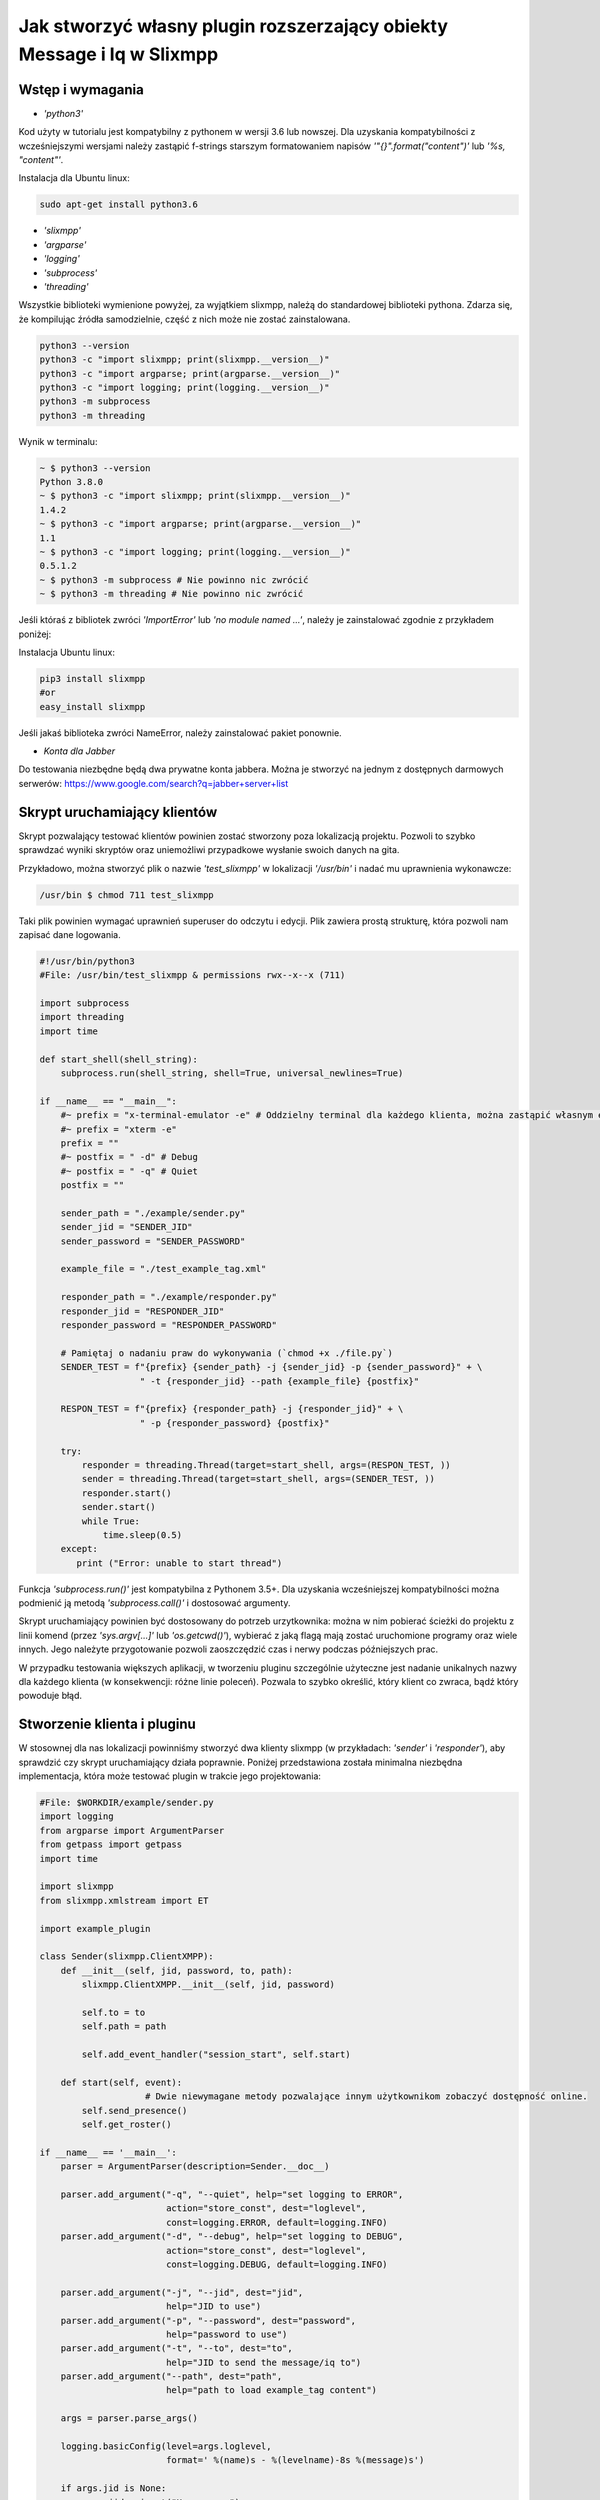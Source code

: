Jak stworzyć własny plugin rozszerzający obiekty Message i Iq w Slixmpp
========================================================================

Wstęp i wymagania
------------------

* `'python3'`

Kod użyty w tutorialu jest kompatybilny z pythonem w wersji 3.6 lub nowszej.
Dla uzyskania kompatybilności z wcześniejszymi wersjami należy zastąpić f-strings starszym formatowaniem napisów `'"{}".format("content")'` lub `'%s, "content"'`.

Instalacja dla Ubuntu linux:

.. code-block:: bash

    sudo apt-get install python3.6

* `'slixmpp'`
* `'argparse'`
* `'logging'`
* `'subprocess'`
* `'threading'`

Wszystkie biblioteki wymienione powyżej, za wyjątkiem slixmpp, należą do standardowej biblioteki pythona. Zdarza się, że kompilując źródła samodzielnie, część z nich może nie zostać zainstalowana.

.. code-block:: python

    python3 --version
    python3 -c "import slixmpp; print(slixmpp.__version__)"
    python3 -c "import argparse; print(argparse.__version__)"
    python3 -c "import logging; print(logging.__version__)"
    python3 -m subprocess
    python3 -m threading

Wynik w terminalu:

.. code-block:: bash

    ~ $ python3 --version
    Python 3.8.0
    ~ $ python3 -c "import slixmpp; print(slixmpp.__version__)"
    1.4.2
    ~ $ python3 -c "import argparse; print(argparse.__version__)"
    1.1
    ~ $ python3 -c "import logging; print(logging.__version__)"
    0.5.1.2
    ~ $ python3 -m subprocess # Nie powinno nic zwrócić
    ~ $ python3 -m threading # Nie powinno nic zwrócić

Jeśli któraś z bibliotek zwróci `'ImportError'` lub `'no module named ...'`, należy je zainstalować zgodnie z przykładem poniżej:

Instalacja Ubuntu linux:

.. code-block:: bash

    pip3 install slixmpp
    #or
    easy_install slixmpp

Jeśli jakaś biblioteka zwróci NameError, należy zainstalować pakiet ponownie.

* `Konta dla Jabber`

Do testowania niezbędne będą dwa prywatne konta jabbera. Można je stworzyć na jednym z dostępnych darmowych serwerów:
https://www.google.com/search?q=jabber+server+list

Skrypt uruchamiający klientów
------------------------------

Skrypt pozwalający testować klientów powinien zostać stworzony poza lokalizacją projektu. Pozwoli to szybko sprawdzać wyniki skryptów oraz uniemożliwi przypadkowe wysłanie swoich danych na gita.

Przykładowo, można stworzyć plik o nazwie `'test_slixmpp'` w lokalizacji `'/usr/bin'` i nadać mu uprawnienia wykonawcze:

.. code-block:: bash

    /usr/bin $ chmod 711 test_slixmpp

Taki plik powinien wymagać uprawnień superuser do odczytu i edycji. Plik zawiera prostą strukturę, która pozwoli nam zapisać dane logowania.

.. code-block:: python

    #!/usr/bin/python3
    #File: /usr/bin/test_slixmpp & permissions rwx--x--x (711)

    import subprocess
    import threading
    import time

    def start_shell(shell_string):
        subprocess.run(shell_string, shell=True, universal_newlines=True)

    if __name__ == "__main__":
        #~ prefix = "x-terminal-emulator -e" # Oddzielny terminal dla każdego klienta, można zastąpić własnym emulatorem terminala
        #~ prefix = "xterm -e"
        prefix = ""
        #~ postfix = " -d" # Debug
        #~ postfix = " -q" # Quiet
        postfix = ""

        sender_path = "./example/sender.py"
        sender_jid = "SENDER_JID"
        sender_password = "SENDER_PASSWORD"

        example_file = "./test_example_tag.xml"

        responder_path = "./example/responder.py"
        responder_jid = "RESPONDER_JID"
        responder_password = "RESPONDER_PASSWORD"

        # Pamiętaj o nadaniu praw do wykonywania (`chmod +x ./file.py`)
        SENDER_TEST = f"{prefix} {sender_path} -j {sender_jid} -p {sender_password}" + \
                       " -t {responder_jid} --path {example_file} {postfix}"

        RESPON_TEST = f"{prefix} {responder_path} -j {responder_jid}" + \
                       " -p {responder_password} {postfix}"

        try:
            responder = threading.Thread(target=start_shell, args=(RESPON_TEST, ))
            sender = threading.Thread(target=start_shell, args=(SENDER_TEST, ))
            responder.start()
            sender.start()
            while True:
                time.sleep(0.5)
        except:
           print ("Error: unable to start thread")

Funkcja `'subprocess.run()'` jest kompatybilna z Pythonem 3.5+. Dla uzyskania wcześniejszej kompatybilności można podmienić ją metodą `'subprocess.call()'` i dostosować argumenty.

Skrypt uruchamiający powinien być dostosowany do potrzeb urzytkownika: można w nim pobierać ścieżki do projektu z linii komend (przez `'sys.argv[...]'` lub `'os.getcwd()'`), wybierać z jaką flagą mają zostać uruchomione programy oraz wiele innych. Jego należyte przygotowanie pozwoli zaoszczędzić czas i nerwy podczas późniejszych prac.

W przypadku testowania większych aplikacji, w tworzeniu pluginu szczególnie użyteczne jest nadanie unikalnych nazwy dla każdego klienta (w konsekwencji: różne linie poleceń). Pozwala to szybko określić, który klient co zwraca, bądź który powoduje błąd.

Stworzenie klienta i pluginu
-----------------------------

W stosownej dla nas lokalizacji powinniśmy stworzyć dwa klienty slixmpp (w przykładach: `'sender'` i `'responder'`), aby sprawdzić czy skrypt uruchamiający działa poprawnie. Poniżej przedstawiona została minimalna niezbędna implementacja, która może testować plugin w trakcie jego projektowania:

.. code-block:: python

    #File: $WORKDIR/example/sender.py
    import logging
    from argparse import ArgumentParser
    from getpass import getpass
    import time

    import slixmpp
    from slixmpp.xmlstream import ET

    import example_plugin

    class Sender(slixmpp.ClientXMPP):
        def __init__(self, jid, password, to, path):
            slixmpp.ClientXMPP.__init__(self, jid, password)

            self.to = to
            self.path = path

            self.add_event_handler("session_start", self.start)

        def start(self, event):
		        # Dwie niewymagane metody pozwalające innym użytkownikom zobaczyć dostępność online.
            self.send_presence()
            self.get_roster()

    if __name__ == '__main__':
        parser = ArgumentParser(description=Sender.__doc__)

        parser.add_argument("-q", "--quiet", help="set logging to ERROR",
                            action="store_const", dest="loglevel",
                            const=logging.ERROR, default=logging.INFO)
        parser.add_argument("-d", "--debug", help="set logging to DEBUG",
                            action="store_const", dest="loglevel",
                            const=logging.DEBUG, default=logging.INFO)

        parser.add_argument("-j", "--jid", dest="jid",
                            help="JID to use")
        parser.add_argument("-p", "--password", dest="password",
                            help="password to use")
        parser.add_argument("-t", "--to", dest="to",
                            help="JID to send the message/iq to")
        parser.add_argument("--path", dest="path",
                            help="path to load example_tag content")

        args = parser.parse_args()

        logging.basicConfig(level=args.loglevel,
                            format=' %(name)s - %(levelname)-8s %(message)s')

        if args.jid is None:
            args.jid = input("Username: ")
        if args.password is None:
            args.password = getpass("Password: ")

        xmpp = Sender(args.jid, args.password, args.to, args.path)
        #xmpp.register_plugin('OurPlugin', module=example_plugin) # OurPlugin jest nazwą klasy example_plugin.

        xmpp.connect()
        try:
            xmpp.process()
        except KeyboardInterrupt:
            try:
                xmpp.disconnect()
            except:
                pass

.. code-block:: python

    #File: $WORKDIR/example/responder.py
    import logging
    from argparse import ArgumentParser
    from getpass import getpass

    import slixmpp
    import example_plugin

    class Responder(slixmpp.ClientXMPP):
        def __init__(self, jid, password):
            slixmpp.ClientXMPP.__init__(self, jid, password)

            self.add_event_handler("session_start", self.start)

        def start(self, event):
			# Dwie niewymagane metody pozwalające innym użytkownikom zobaczyć dostępność online
            self.send_presence()
            self.get_roster()

    if __name__ == '__main__':
        parser = ArgumentParser(description=Responder.__doc__)

        parser.add_argument("-q", "--quiet", help="set logging to ERROR",
                            action="store_const", dest="loglevel",
                            const=logging.ERROR, default=logging.INFO)
        parser.add_argument("-d", "--debug", help="set logging to DEBUG",
                            action="store_const", dest="loglevel",
                            const=logging.DEBUG, default=logging.INFO)

        parser.add_argument("-j", "--jid", dest="jid",
                            help="JID to use")
        parser.add_argument("-p", "--password", dest="password",
                            help="password to use")
        parser.add_argument("-t", "--to", dest="to",
                            help="JID to send the message to")

        args = parser.parse_args()

        logging.basicConfig(level=args.loglevel,
                            format=' %(name)s - %(levelname)-8s %(message)s')

        if args.jid is None:
            args.jid = input("Username: ")
        if args.password is None:
            args.password = getpass("Password: ")

        xmpp = Responder(args.jid, args.password)
        xmpp.register_plugin('OurPlugin', module=example_plugin) # OurPlugin jest nazwą klasy example_plugin

        xmpp.connect()
        try:
            xmpp.process()
        except KeyboardInterrupt:
            try:
                xmpp.disconnect()
            except:
                pass

Następny plik, który należy stworzyć to `'example_plugin'`. Powinien być w lokalizacji dostępnej dla klientów (domyślnie w tej samej, co skrypty klientów).

.. code-block:: python

    #File: $WORKDIR/example/example_plugin.py
    import logging

    from slixmpp.xmlstream import ElementBase, ET, register_stanza_plugin

    from slixmpp import Iq
    from slixmpp import Message

    from slixmpp.plugins.base import BasePlugin

    from slixmpp.xmlstream.handler import Callback
    from slixmpp.xmlstream.matcher import StanzaPath

    log = logging.getLogger(__name__)

    class OurPlugin(BasePlugin):
        def plugin_init(self):
            self.description = "OurPluginExtension"                 ##~ Napis czytelny dla człowieka i dla znalezienia pluginu przez inny plugin
            self.xep = "ope"                                        ##~ Napis czytelny dla człowieka i dla znalezienia pluginu przez inny plugin poprzez dodanie tego do `slixmpp/plugins/__init__.py`, w polu `__all__` z prefixem xep 'xep_OPE'.

            namespace = ExampleTag.namespace


    class ExampleTag(ElementBase):
        name = "example_tag"                                        ##~ Nazwa głównego pliku XML w tym rozszerzeniu.
        namespace = "https://example.net/our_extension"             ##~ Namespace obiektu jest definiowana w tym miejscu, powinien się odnosić do nazwy portalu xmpp; w wiadomości wygląda tak: <example_tag xmlns={namespace} (...)</example_tag>

        plugin_attrib = "example_tag"                               ##~ Nazwa pod którą można odwoływać się do danych zawartych w tym pluginie. Bardziej szczegółowo: tutaj rejestrujemy nazwę obiektu by móc się do niego odwoływać z zewnątrz. Można się do niego odwoływać jak do słownika: stanza_object['example_tag'], gdzie `'example_tag'` jest nazwą pluginu i powinno być takie samo jak name.

        interfaces = {"boolean", "some_string"}                     ##~ Zbiór kluczy dla słownika atrybutów elementu które mogą być użyte w elemencie. Na przykład `stanza_object['example_tag']` poda informacje o: {"boolean": "some", "some_string": "some"}, tam gdzie `'example_tag'` jest elementu.

Jeżeli powyższy plugin nie jest w domyślnej lokalizacji, a klienci powinni pozostać poza repozytorium, możemy w miejscu klientów dodać dowiązanie symboliczne do lokalizacji pluginu:

.. code-block:: bash

    ln -s $Path_to_example_plugin_py $Path_to_clients_destinations

Jeszcze innym wyjściem jest import relatywny z użyciem kropek '.' aby dostać się do właściwej ścieżki.

Pierwsze uruchomienie i przechwytywanie eventów
-----------------------------------------------

Aby sprawdzić czy wszystko działa prawidłowo, można użyć metody `'start'`. Jest jej przypisany event `'session_start'`. Sygnał ten zostanie wysłany w momencie, w którym klient będzie gotów do działania. Stworzenie własnej metoda pozwoli na zdefiniowanie działania tego sygnału.

W metodzie `'__init__'` zostało stworzone przekierowanie eventu `'session_start'`. Kiedy zostanie on wywołany, metoda `'def start(self, event):'` zostanie wykonana. Jako pierwszy krok procesie tworzenia, można dodać linię `'logging.info("I'm running")'` w obu klientach (sender i responder), a następnie użyć komendy `'test_slixmpp'`.

Metoda `'def start(self, event):'` powinna wyglądać tak:

.. code-block:: python

    def start(self, event):
        # Metody niewymagane, ale pozwalające na zobaczenie dostępności online.
        self.send_presence()
        self.get_roster()

        #>>>>>>>>>>>>
        logging.info("I'm running")
        #<<<<<<<<<<<<

Jeżeli oba klienty uruchomiły się poprawnie, można zakomentować tą linię.

Budowanie obiektu Message
-------------------------

Wysyłający powinien posiadać informację o tym, do kogo należy wysłać wiadomość. Nazwę i ścieżkę odbiorcy można przekazać, na przykład, przez argumenty wywołania skryptu w linii komend. W poniższym przykładzie, są one trzymane w atrybucie `'self.to'`.

Przykład:

.. code-block:: python

    #File: $WORKDIR/example/sender.py

    class Sender(slixmpp.ClientXMPP):
        def __init__(self, jid, password, to, path):
            slixmpp.ClientXMPP.__init__(self, jid, password)

            self.to = to
            self.path = path

            self.add_event_handler("session_start", self.start)

        def start(self, event):
        # Metody niewymagane, ale pozwalające na zobaczenie dostępności online.
            self.send_presence()
            self.get_roster()
            #>>>>>>>>>>>>
            self.send_example_message(self.to, "example_message")

        def send_example_message(self, to, body):
            #~ make_message(mfrom=None, mto=None, mtype=None, mquery=None)
            # Domyślnie mtype == "chat";
            msg = self.make_message(mto=to, mbody=body)
            msg.send()
            #<<<<<<<<<<<<

W przykładzie powyżej, używana jest wbudowana metoda `'make_message'`, która tworzy wiadomość o treści `'example_message'` i wysyła ją pod koniec działania metody start. Czyli: wiadomość ta zostanie wysłana raz, zaraz po uruchomieniu skryptu.

Aby otrzymać tę wiadomość, responder powinien wykorzystać odpowiedni event: metodę, która określa co zrobić, gdy zostanie odebrana wiadomość której nie został przypisany żaden inny event. Przykład takiego kodu:

.. code-block:: python

    #File: $WORKDIR/example/responder.py

    class Responder(slixmpp.ClientXMPP):
        def __init__(self, jid, password):
            slixmpp.ClientXMPP.__init__(self, jid, password)

            self.add_event_handler("session_start", self.start)

            #>>>>>>>>>>>>
            self.add_event_handler("message", self.message)
            #<<<<<<<<<<<<

        def start(self, event):
        # Metody niewymagane, ale pozwalające na zobaczenie dostępności online.
            self.send_presence()
            self.get_roster()

        #>>>>>>>>>>>>
        def message(self, msg):
            #Pokazuje cały XML wiadomości
            logging.info(msg)
            #Pokazuje wyłącznie pole 'body' wiadomości
            logging.info(msg['body'])
        #<<<<<<<<<<<<

Rozszerzenie Message o nowy tag
--------------------------------

Aby rozszerzyć obiekt Message o wybrany tag, plugin powinien zostać zarejestrowany jako rozszerzenie dla obiektu Message:

.. code-block:: python

    #File: $WORKDIR/example/example plugin.py

    class OurPlugin(BasePlugin):
        def plugin_init(self):
            self.description = "OurPluginExtension"                 ##~ String zrozumiały dla ludzi oraz do znalezienia pluginu przez inny plugin.
            self.xep = "ope"                 ##~ String zrozumiały dla ludzi oraz do znalezienia pluginu przez inny plugin przez dodanie go do `slixmpp/plugins/__init__.py` w metodzie  `__all__` z 'xep_OPE'.

            namespace = ExampleTag.namespace
            #>>>>>>>>>>>>
            register_stanza_plugin(Message, ExampleTag)             ##~ Zarejestrowany rozszerzony tag dla obiektu Message. Jeśli to nie zostanie zrobione, message['example_tag'] będzie polem tekstowym, a nie rozszerzeniem i nie będzie mogło zawierać atrybutów i pod-elementów.
            #<<<<<<<<<<<<

    class ExampleTag(ElementBase):
        name = "example_tag"                                        ##~ Nazwa głównego pliku XML dla tego rozszerzenia..
        namespace = "https://example.net/our_extension"             ##~ Nazwa obiektu, np. <example_tag xmlns={namespace} (...)</example_tag>. Powinna zostać zmieniona na własną.

        plugin_attrib = "example_tag"                               ##~ Nazwa, którą można odwołać się do obiektu. W szczególności, do zarejestrowanego obiektu można odwołać się przez: nazwa_obiektu['tag']. gdzie `'tag'` jest nazwą ElementBase extension. Nazwa powinna być taka sama jak "name" wyżej.

        interfaces = {"boolean", "some_string"}                     ##~ Lista kluczy słownika, które mogą być użyte z obiektem. Na przykład: `stanza_object['example_tag']` zwraca {"another": "some", "data": "some"}, gdzie `'example_tag'` jest nazwą rozszerzenia ElementBase.

        #>>>>>>>>>>>>
        def set_boolean(self, boolean):
            self.xml.attrib['boolean'] = str(boolean)

        def set_some_string(self, some_string):
            self.xml.attrib['some_string'] = some_string
        #<<<<<<<<<<<<

Teraz, po rejestracji tagu, można rozszerzyć wiadomość.

.. code-block:: python

    #File: $WORKDIR/example/sender.py

    class Sender(slixmpp.ClientXMPP):
        def __init__(self, jid, password, to, path):
            slixmpp.ClientXMPP.__init__(self, jid, password)

            self.to = to
            self.path = path

            self.add_event_handler("session_start", self.start)

        def start(self, event):
            # Metody niewymagane, ale pozwalające na zobaczenie dostępności online.
            self.send_presence()
            self.get_roster()
            self.send_example_message(self.to, "example_message")

        def send_example_message(self, to, body):
            #~ make_message(mfrom=None, mto=None, mtype=None, mquery=None)
            # Default mtype == "chat";
            msg = self.make_message(mto=to, mbody=body)
            #>>>>>>>>>>>>
            msg['example_tag']['some_string'] = "Work!"
            logging.info(msg)
            #<<<<<<<<<<<<
            msg.send()

Po uruchomieniu, logging powinien wyświetlić Message wraz z tagiem `'example_tag'` zawartym w środku <message><example_tag/></message>, oraz z napisem `'Work'` i nadanym namespace.

Nadanie oddzielnego sygnału dla rozszerzonej wiadomości
--------------------------------------------------------

Jeśli event nie zostanie sprecyzowany, to zarówno rozszerzona jak i podstawowa wiadomość będą przechwytywane przez sygnał `'message'`. Aby nadać im oddzielny event, należy zarejestrować odpowiedni handler dla namespace'a i tagu, aby stworzyć unikalną kombinację, która pozwoli na przechwycenie wyłącznie pożądanych wiadomości (lub Iq object).

.. code-block:: python

    #File: $WORKDIR/example/example plugin.py

    class OurPlugin(BasePlugin):
        def plugin_init(self):
            self.description = "OurPluginExtension"                 ##~ String zrozumiały dla ludzi oraz do znalezienia pluginu przez inny plugin.
            self.xep = "ope"                 ##~ String zrozumiały dla ludzi oraz do znalezienia pluginu przez inny plugin przez dodanie go do `slixmpp/plugins/__init__.py` w metodzie  `__all__` z 'xep_OPE'.

            namespace = ExampleTag.namespace

            self.xmpp.register_handler(
                        Callback('ExampleMessage Event:example_tag',##~ Nazwa tego Callback
                        StanzaPath(f'message/{{{namespace}}}example_tag'),          ##~ Przechwytuje wyłącznie Message z tagiem example_tag i namespace takim jaki zdefiniowaliśmy w ExampleTag
                        self.__handle_message))                     ##~ Metoda do której zostaje przypisany przechwycony odpowiedni obiekt, powinna wywołać odpowiedni event dla klienta.
            register_stanza_plugin(Message, ExampleTag)             ##~ Zarejestrowany rozszerzony tag dla obiektu Message. Jeśli to nie zostanie zrobione, message['example_tag'] będzie polem tekstowym, a nie rozszerzeniem i nie będzie mogło zawierać atrybutów i pod-elementów.

        def __handle_message(self, msg):
            # Tu można coś zrobić z przechwyconą wiadomością zanim trafi do klienta.
            self.xmpp.event('example_tag_message', msg)          ##~ Wywołuje event, który może zostać przechwycony i obsłużony przez klienta, jako argument przekazujemy obiekt który chcemy dopiąć do eventu.

Obiekt StanzaPath powinien być poprawnie zainicjalizowany, według schematu:
`'NAZWA_OBIEKTU[@type=TYP_OBIEKTU][/{NAMESPACE}[TAG]]'`

* Dla NAZWA_OBIEKTU można użyć `'message'` lub `'iq'`.
* Dla TYP_OBIEKTU, jeśli obiektem jest iq, można użyć typu spośród: `'get, set, error or result'`. Jeśli obiektem jest message, można sprecyzować typ dla message, np. `'chat'`..
* Dla NAMESPACE powinien to być namespace zgodny z rozszerzeniem tagu.
* TAG powinien zawierać tag, tutaj: `'example_tag'`.

Teraz, program przechwyci wszystkie message, które zawierają sprecyzowany namespace wewnątrz `'example_tag'`. Można też sprawdzić co message zawiera, czy na pewno posiada wymagane pola itd. Następnie wiadomość jest wysyłana do klienta za pośrednictwem eventu `'example_tag_message'`.

.. code-block:: python

    #File: $WORKDIR/example/sender.py

    class Sender(slixmpp.ClientXMPP):
        def __init__(self, jid, password, to, path):
            slixmpp.ClientXMPP.__init__(self, jid, password)

            self.to = to
            self.path = path

            self.add_event_handler("session_start", self.start)

        def start(self, event):
            # Metody niewymagane, ale pozwalające na zobaczenie dostępności online.
            self.send_presence()
            self.get_roster()
            #>>>>>>>>>>>>
            self.send_example_message(self.to, "example_message", "example_string")

        def send_example_message(self, to, body, some_string=""):
            #~ make_message(mfrom=None, mto=None, mtype=None, mquery=None)
            # Default mtype == "chat";
            msg = self.make_message(mto=to, mbody=body)
            if some_string:
                msg['example_tag'].set_some_string(some_string)
            msg.send()
            #<<<<<<<<<<<<

Należy zapamiętać linię: `'self.xmpp.event('example_tag_message', msg)'`. W tej linii została zdefiniowana nazwa eventu do przechwycenia wewnątrz pliku "responder.py". Tutaj to: `'example_tag_message'`.

.. code-block:: python

    #File: $WORKDIR/example/responder.py

    class Responder(slixmpp.ClientXMPP):
        def __init__(self, jid, password):
            slixmpp.ClientXMPP.__init__(self, jid, password)

            self.add_event_handler("session_start", self.start)
            #>>>>>>>>>>>>
            self.add_event_handler("example_tag_message", self.example_tag_message) # Rejestracja handlera
            #<<<<<<<<<<<<

        def start(self, event):
            # Metody niewymagane, ale pozwalające na zobaczenie dostępności online.
            self.send_presence()
            self.get_roster()

        #>>>>>>>>>>>>
        def example_tag_message(self, msg):
            logging.info(msg) # Message jest obiektem który nie wymaga wiadomości zwrotnej, ale nic się nie stanie, gdy zostanie wysłana.
        #<<<<<<<<<<<<

Można odesłać wiadomość, ale nic się nie stanie jeśli to nie zostanie zrobione.
Natomiast obiekt komunikacji (Iq) już będzie wymagał odpowiedzi, więc obydwaj klienci powinni pozostawać online. W innym wypadku, klient otrzyma automatyczny error z powodu timeoutu, jeśli cell Iq nie odpowie za pomocą Iq o tym samym Id.

Użyteczne metody i inne
------------------------

Modyfikacja przykładowego obiektu `Message` na obiekt `Iq`
----------------------------------------------------------

Aby przerobić przykładowy obiekt Message na obiekt Iq, należy zarejestrować nowy handler dla Iq, podobnie jak zostało to przedstawione w rozdziale `,,Rozszerzenie Message o tag''`. Tym razem, przykład będzie zawierał kilka rodzajów Iq o oddzielnych typami. Poprawia to czytelność kodu oraz usprawnia weryfikację poprawności działania. Wszystkie Iq powinny odesłać odpowiedź z tym samym Id i odpowiedzią do wysyłającego. W przeciwnym wypadku, wysyłający dostanie Iq zwrotne typu error.

.. code-block:: python

    #File: $WORKDIR/example/example plugin.py

    class OurPlugin(BasePlugin):
        def plugin_init(self):
            self.description = "OurPluginExtension"                 ##~ String zrozumiały dla ludzi oraz do znalezienia pluginu przez inny plugin.
            self.xep = "ope"                 ##~ String zrozumiały dla ludzi oraz do znalezienia pluginu przez inny plugin przez dodanie go do `slixmpp/plugins/__init__.py` w metodzie  `__all__` z 'xep_OPE'.

            namespace = ExampleTag.namespace
            #>>>>>>>>>>>>
            self.xmpp.register_handler(
                        Callback('ExampleGet Event:example_tag',    ##~ Nazwa tego Callbacka
                        StanzaPath(f"iq@type=get/{{{namespace}}}example_tag"),      ##~ Obsługuje tylko Iq o typie 'get' oraz example_tag
                        self.__handle_get_iq))                      ##~ Metoda obsługująca odpowiednie Iq, powinna wywołać event dla klienta.

            self.xmpp.register_handler(
                        Callback('ExampleResult Event:example_tag', ##~ Nazwa tego Callbacka
                        StanzaPath(f"iq@type=result/{{{namespace}}}example_tag"),   ##~ Obsługuje tylko Iq o typie 'result' oraz example_tag
                        self.__handle_result_iq))                   ##~ Metoda obsługująca odpowiednie Iq, powinna wywołać event dla klienta.

            self.xmpp.register_handler(
                        Callback('ExampleError Event:example_tag',  ##~ Nazwa tego Callbacka
                        StanzaPath(f"iq@type=error/{{{namespace}}}example_tag"),    ##~ Obsługuje tylko Iq o typie 'error' oraz example_tag
                        self.__handle_error_iq))                    ##~ Metoda obsługująca odpowiednie Iq, powinna wywołać event dla klienta.

            self.xmpp.register_handler(
                        Callback('ExampleMessage Event:example_tag',##~ Nazwa tego Callbacka
                        StanzaPath(f'message/{{{namespace}}}example_tag'),          ##~ Obsługuje tylko Iq z example_tag
                        self.__handle_message))                     ##~ Metoda obsługująca odpowiednie Iq, powinna wywołać event dla klienta.

            register_stanza_plugin(Iq, ExampleTag)                  ##~ Rejestruje rozszerzenie taga dla obiektu Iq. W przeciwnym wypadku, Iq['example_tag'] będzie polem string zamiast kontenerem.
            #<<<<<<<<<<<<
            register_stanza_plugin(Message, ExampleTag)                  ##~ Rejestruje rozszerzenie taga dla obiektu Message. W przeciwnym wypadku, message['example_tag'] będzie polem string zamiast kontenerem.

            #>>>>>>>>>>>>
        # Wszystkie możliwe typy Iq to: get, set, error, result
        def __handle_get_iq(self, iq):
            # Zrób coś z otrzymanym iq
            self.xmpp.event('example_tag_get_iq', iq)           ##~ Wywołuje event, który może być obsłużony przez klienta lub inaczej.

        def __handle_result_iq(self, iq):
            # Zrób coś z otrzymanym Iq
            self.xmpp.event('example_tag_result_iq', iq)           ##~ Wywołuje event, który może być obsłużony przez klienta lub inaczej.

        def __handle_error_iq(self, iq):
            # Zrób coś z otrzymanym Iq
            self.xmpp.event('example_tag_error_iq', iq)           ##~ Wywołuje event, który może być obsłużony przez klienta lub inaczej.

        def __handle_message(self, msg):
            # Zrób coś z otrzymanym message
            self.xmpp.event('example_tag_message', msg)           ##~ Wywołuje event, który może być obsłużony przez klienta lub inaczej.

Eventy wywołane przez powyższe handlery mogą zostać przechwycone tak, jak w przypadku eventu `'example_tag_message'`.

.. code-block:: python

    #File: $WORKDIR/example/responder.py

    class Responder(slixmpp.ClientXMPP):
        def __init__(self, jid, password):
            slixmpp.ClientXMPP.__init__(self, jid, password)

            self.add_event_handler("session_start", self.start)
            self.add_event_handler("example_tag_message", self.example_tag_message)
            #>>>>>>>>>>>>
            self.add_event_handler("example_tag_get_iq", self.example_tag_get_iq)
            #<<<<<<<<<<<<

            #>>>>>>>>>>>>
        def example_tag_get_iq(self, iq): # Iq stanza powinno zawsze zostać zwrócone, w innym wypadku wysyłający dostanie informacje z błędem.
            logging.info(str(iq))
            reply = iq.reply(clear=False)
            reply.send()
            #<<<<<<<<<<<<

Domyślnie parametr `'clear'` dla `'Iq.reply'` jest ustawiony na True. Wtedy to, co jest zawarte wewnątrz Iq (z kilkoma wyjątkami) powinno zostać zdefiniowane ponownie. Jedyne informacje które zostaną w Iq po metodzie reply, nawet gdy parametr clean jest ustawiony na True, to ID tego Iq oraz JID wysyłającego.

.. code-block:: python

    #File: $WORKDIR/example/sender.py

    class Sender(slixmpp.ClientXMPP):
        def __init__(self, jid, password, to, path):
            slixmpp.ClientXMPP.__init__(self, jid, password)

            self.to = to
            self.path = path

            self.add_event_handler("session_start", self.start)
            #>>>>>>>>>>>>
            self.add_event_handler("example_tag_result_iq", self.example_tag_result_iq)
            self.add_event_handler("example_tag_error_iq", self.example_tag_error_iq)
            #<<<<<<<<<<<<

        def start(self, event):
			# Dwie niewymagane metody pozwalające innym użytkownikom zobaczyć dostępność online
            self.send_presence()
            self.get_roster()

            #>>>>>>>>>>>>
            self.send_example_iq(self.to)
            # <iq to=RESPONDER/RESOURCE xml:lang="en" type="get" id="0" from="SENDER/RESOURCE"><example_tag xmlns="https://example.net/our_extension" some_string="Another_string" boolean="True">Info_inside_tag</example_tag></iq>
            #<<<<<<<<<<<<

            #>>>>>>>>>>>>
        def send_example_iq(self, to):
            #~ make_iq(id=0, ifrom=None, ito=None, itype=None, iquery=None)
            iq = self.make_iq(ito=to, itype="get")
            iq['example_tag']['boolean'] = "True"
            iq['example_tag']['some_string'] = "Another_string"
            iq['example_tag'].text = "Info_inside_tag"
            iq.send()
            #<<<<<<<<<<<<

            #>>>>>>>>>>>>
        def example_tag_result_iq(self, iq):
            logging.info(str(iq))

        def example_tag_error_iq(self, iq):
            logging.info(str(iq))
            #<<<<<<<<<<<<

Dostęp do elementów
-------------------------

Jest kilka możliwości dostania się do pól wewnątrz Message lub Iq. Po pierwsze, z poziomu klienta, można dostać zawartość jak ze słownika:

.. code-block:: python

    #File: $WORKDIR/example/sender.py

    class Sender(slixmpp.ClientXMPP):
        #...
        def example_tag_result_iq(self, iq):
            logging.info(str(iq))
            #>>>>>>>>>>>>
            logging.info(iq['id'])
            logging.info(iq.get('id'))
            logging.info(iq['example_tag']['boolean'])
            logging.info(iq['example_tag'].get('boolean'))
            logging.info(iq.get('example_tag').get('boolean'))
            #<<<<<<<<<<<<

Z rozszerzenia ExampleTag, dostęp do elementów jest podobny, tyle że, nie wymagane jest określanie tagu, którego dotyczy. Dodatkową zaletą jest fakt niejednolitego dostępu, na przykład do parametru `'text'` między rozpoczęciem a zakończeniem tagu. Pokazuje to poniższy przykład, ujednolicając metody obiektowych getterów i setterów.

.. code-block:: python

    #File: $WORKDIR/example/example plugin.py

    class ExampleTag(ElementBase):
        name = "example_tag"                                        ##~ Nazwa głównego pliku XML tego rozszerzenia.
        namespace = "https://example.net/our_extension"             ##~ Nazwa obiektu, np. <example_tag xmlns={namespace} (...)</example_tag>. Powinna zostać zmieniona na własną.

        plugin_attrib = "example_tag"                               ##~ Nazwa, którą można odwołać się do obiektu. W szczególności, do zarejestrowanego obiektu można odwołać się przez: nazwa_obiektu['tag']. gdzie `'tag'` jest nazwą ElementBase extension. Nazwa powinna być taka sama jak "name" wyżej.

        interfaces = {"boolean", "some_string"}                     ##~ Lista kluczy słownika, które mogą być użyte z obiektem. Na przykład: `stanza_object['example_tag']` zwraca {"another": "some", "data": "some"}, gdzie `'example_tag'` jest nazwą rozszerzenia ElementBase.

            #>>>>>>>>>>>>
        def get_some_string(self):
            return self.xml.attrib.get("some_string", None)

        def get_text(self, text):
            return self.xml.text

        def set_some_string(self, some_string):
            self.xml.attrib['some_string'] = some_string

        def set_text(self, text):
            self.xml.text = text
            #<<<<<<<<<<<<

Atrybut `'self.xml'` jest dziedziczony z klasy `'ElementBase'` i jest to dosłownie `'Element'` z pakietu `'ElementTree'`.

Kiedy odpowiednie gettery i settery są tworzone, można sprawdzić, czy na pewno podany argument spełnia normy pluginu lub konwersję na pożądany typ. Dodatkowo, kod staje się bardziej przejrzysty w standardach programowania obiektowego, jak na poniższym przykładzie:

.. code-block:: python

    #File: $WORKDIR/example/sender.py

    class Sender(slixmpp.ClientXMPP):
        def __init__(self, jid, password, to, path):
            slixmpp.ClientXMPP.__init__(self, jid, password)

            self.to = to
            self.path = path

            self.add_event_handler("session_start", self.start)
            self.add_event_handler("example_tag_result_iq", self.example_tag_result_iq)
            self.add_event_handler("example_tag_error_iq", self.example_tag_error_iq)

        def send_example_iq(self, to):
            #~ make_iq(id=0, ifrom=None, ito=None, itype=None, iquery=None)
            iq = self.make_iq(ito=to, itype="get")
            iq['example_tag']['boolean'] = "True"  #Przypisanie wprost
            #>>>>>>>>>>>>
            iq['example_tag'].set_some_string("Another_string") #Przypisanie poprzez setter
            iq['example_tag'].set_text("Info_inside_tag")
            #<<<<<<<<<<<<
            iq.send()

Wczytanie ExampleTag ElementBase z pliku XML, łańcucha znaków i innych obiektów
--------------------------------------------------------------------------------

Jest wiele możliwości na wczytanie wcześniej zdefiniowanego napisu z pliku albo lxml (ElementTree). Poniższy przykład wykorzystuje parsowanie typu tekstowego do lxml (ElementTree) i przekazanie atrybutów.

.. code-block:: python

    #File: $WORKDIR/example/example plugin.py

    #...
    from slixmpp.xmlstream import ElementBase, ET, register_stanza_plugin
    #...

    class ExampleTag(ElementBase):
        name = "example_tag"                                        ##~ Nazwa głównego pliku XML tego rozszerzenia.
        namespace = "https://example.net/our_extension"             ##~ Nazwa obiektu, np. <example_tag xmlns={namespace} (...)</example_tag>. Powinna zostać zmieniona na własną.

        plugin_attrib = "example_tag"                               ##~ Nazwa, którą można odwołać się do obiektu. W szczególności, do zarejestrowanego obiektu można odwołać się przez: nazwa_obiektu['tag']. gdzie `'tag'` jest nazwą ElementBase extension. Nazwa powinna być taka sama jak "name" wyżej.

        interfaces = {"boolean", "some_string"}                     ##~ Lista kluczy słownika, które mogą być użyte z obiektem. Na przykład: `stanza_object['example_tag']` zwraca {"another": "some", "data": "some"}, gdzie `'example_tag'` jest nazwą rozszerzenia ElementBase.

            #>>>>>>>>>>>>
        def setup_from_string(self, string):
            """Initialize tag element from string"""
            et_extension_tag_xml = ET.fromstring(string)
            self.setup_from_lxml(et_extension_tag_xml)

        def setup_from_file(self, path):
            """Initialize tag element from file containing adjusted data"""
            et_extension_tag_xml = ET.parse(path).getroot()
            self.setup_from_lxml(et_extension_tag_xml)

        def setup_from_lxml(self, lxml):
            """Add ET data to self xml structure."""
            self.xml.attrib.update(lxml.attrib)
            self.xml.text = lxml.text
            self.xml.tail = lxml.tail
            for inner_tag in lxml:
                self.xml.append(inner_tag)
            #<<<<<<<<<<<<

Do przetestowania tej funkcjonalności, potrzebny jest pliku zawierający xml z tagiem, przykładowy napis z xml oraz przykładowy lxml (ET):

.. code-block:: xml

    #File: $WORKDIR/test_example_tag.xml

    <example_tag xmlns="https://example.net/our_extension" some_string="StringFromFile">Info_inside_tag<inside_tag first_field="3" secound_field="4" /></example_tag>

.. code-block:: python

    #File: $WORKDIR/example/sender.py

    #...
    from slixmpp.xmlstream import ET
    #...

    class Sender(slixmpp.ClientXMPP):
        def __init__(self, jid, password, to, path):
            slixmpp.ClientXMPP.__init__(self, jid, password)

            self.to = to
            self.path = path

            self.add_event_handler("session_start", self.start)
            self.add_event_handler("example_tag_result_iq", self.example_tag_result_iq)
            self.add_event_handler("example_tag_error_iq", self.example_tag_error_iq)

        def start(self, event):
			# Dwie niewymagane metody pozwalające innym użytkownikom zobaczyć dostępność online
            self.send_presence()
            self.get_roster()

            #>>>>>>>>>>>>
            self.disconnect_counter = 3 # Ta zmienna służy tylko do rozłączenia klienta po otrzymaniu odpowiedniej ilości odpowiedzi z Iq.

            self.send_example_iq_tag_from_file(self.to, self.path)
            # <iq from="SENDER/RESOURCE" xml:lang="en" id="2" type="get" to="RESPONDER/RESOURCE"><example_tag xmlns="https://example.net/our_extension" some_string="Another_string">Info_inside_tag<inside_tag first_field="1" secound_field="2" /></example_tag></iq>

            string = '<example_tag xmlns="https://example.net/our_extension" some_string="Another_string">Info_inside_tag<inside_tag first_field="1" secound_field="2" /></example_tag>'
            et = ET.fromstring(string)
            self.send_example_iq_tag_from_element_tree(self.to, et)
            # <iq to="RESPONDER/RESOURCE" id="3" xml:lang="en" from="SENDER/RESOURCE" type="get"><example_tag xmlns="https://example.net/our_extension" some_string="Reply_string" boolean="True">Info_inside_tag<inside_tag secound_field="2" first_field="1" /></example_tag></iq>

            self.send_example_iq_tag_from_string(self.to, string)
            # <iq to="RESPONDER/RESOURCE" id="5" xml:lang="en" from="SENDER/RESOURCE" type="get"><example_tag xmlns="https://example.net/our_extension" some_string="Reply_string" boolean="True">Info_inside_tag<inside_tag secound_field="2" first_field="1" /></example_tag></iq>

        def example_tag_result_iq(self, iq):
            self.disconnect_counter -= 1
            logging.info(str(iq))
            if not self.disconnect_counter:
                self.disconnect() # Przykład rozłączania się aplikacji po uzyskaniu odpowiedniej ilości odpowiedzi.

        def send_example_iq_tag_from_file(self, to, path):
            #~ make_iq(id=0, ifrom=None, ito=None, itype=None, iquery=None)
            iq = self.make_iq(ito=to, itype="get", id=2)
            iq['example_tag'].setup_from_file(path)

            iq.send()

        def send_example_iq_tag_from_element_tree(self, to, et):
            #~ make_iq(id=0, ifrom=None, ito=None, itype=None, iquery=None)
            iq = self.make_iq(ito=to, itype="get", id=3)
            iq['example_tag'].setup_from_lxml(et)

            iq.send()

        def send_example_iq_tag_from_string(self, to, string):
            #~ make_iq(id=0, ifrom=None, ito=None, itype=None, iquery=None)
            iq = self.make_iq(ito=to, itype="get", id=5)
            iq['example_tag'].setup_from_string(string)

            iq.send()
            #<<<<<<<<<<<<

Jeśli Responder zwróci wysłane Iq, a Sender wyłączy się po trzech odpowiedziach, wtedy wszystko działa tak, jak powinno.

Łatwość użycia pluginu dla programistów
----------------------------------------

Każdy plugin powinien posiadać pewne obiektowe metody: wczytanie danych, jak w przypadku metod `setup` z poprzedniego rozdziału, gettery, settery, czy wywoływanie odpowiednich eventów.
Potencjalne błędy powinny być przechwytywane z poziomu pluginu i zwracane z odpowiednim opisem błędu w postaci odpowiedzi Iq o tym samym id do wysyłającego. Aby uniknąć sytuacji kiedy plugin nie robi tego co powinien, a wiadomość zwrotna nigdy nie nadchodzi, wysyłający dostaje error z komunikatem timeout.

Poniżej przykład kodu podyktowanego tymi zasadami:

.. code-block:: python

    #File: $WORKDIR/example/example plugin.py

    import logging

    from slixmpp.xmlstream import ElementBase, ET, register_stanza_plugin

    from slixmpp import Iq
    from slixmpp import Message

    from slixmpp.plugins.base import BasePlugin

    from slixmpp.xmlstream.handler import Callback
    from slixmpp.xmlstream.matcher import StanzaPath

    log = logging.getLogger(__name__)

    class OurPlugin(BasePlugin):
        def plugin_init(self):
            self.description = "OurPluginExtension"                ##~ Tekst czytelny dla człowieka oraz do znalezienia pluginu przez inny plugin.
            self.xep = "ope"                 ##~ Tekst czytelny dla człowieka oraz do znalezienia pluginu przez inny plugin poprzez dodanie go do `slixmpp/plugins/__init__.py` do funkcji `__all__` z 'xep_OPE'.

            namespace = ExampleTag.namespace
            self.xmpp.register_handler(
                        Callback('ExampleGet Event:example_tag',    ##~ Nazwa tego Callbacku
                        StanzaPath(f"iq@type=get/{{{namespace}}}example_tag"),      ##~ Obsługuje tylko Iq o typie 'get' oraz example_tag
                        self.__handle_get_iq))                      ##~ Metoda przechwytuje odpowiednie Iq, powinna wywołać event u klienta.

            self.xmpp.register_handler(
                        Callback('ExampleGet Event:example_tag',  ##~ Nazwa tego Callbacku
                        StanzaPath(f"iq@type=get/{{{namespace}}}example_tag"),   ##~ Obsługuje tylko Iq o typie 'result' oraz example_tag
                     self.__handle_get_iq))                    ##~ Metoda przechwytuje odpowiednie Iq, powinna wywołać event u klienta.

            self.xmpp.register_handler(
                        Callback('ExampleGet Event:example_tag',   ##~ Nazwa tego Callbacku
                        StanzaPath(f"iq@type=get/{{{namespace}}}example_tag"),   ##~ Obsługuje tylko Iq o typie 'error' oraz example_tag
                        self.__handle_get_iq))                     ##~ Metoda przechwytuje odpowiednie Iq, powinna wywołać event u klienta.

            self.xmpp.register_handler(
                        Callback('ExampleMessage Event:example_tag',##~ Nazwa tego Callbacku
                        StanzaPath(f'message/{{{namespace}}}example_tag'),         ##~ Obsługuje tylko Message z example_tag
                        self.__handle_message))                     ##~ Metoda przechwytuje odpowiednie Iq, powinna wywołać event u klienta.

            register_stanza_plugin(Iq, ExampleTag)                  ##~ Zarejestrowane rozszerzenia tagu dla Iq. Bez tego, iq['example_tag'] będzie polem tekstowym, a nie kontenerem i nie będzie można zmieniać w nim pól i tworzyć pod-elementów.
            register_stanza_plugin(Message, ExampleTag)             ##~ Zarejestrowane rozszerzenia tagu dla Message. Bez tego, message['example_tag'] będzie polem tekstowym, a nie kontenerem i nie będzie można zmieniać w nim pól i tworzyć pod-elementów.

        # Wszystkie możliwe typy iq: get, set, error, result
        def __handle_get_iq(self, iq):
            if iq.get_some_string is None:
                error = iq.reply(clear=False)
                error["type"] = "error"
                error["error"]["condition"] = "missing-data"
                error["error"]["text"] = "Without some_string value returns error."
                error.send()
            # Zrób coś z otrzymanym Iq
            self.xmpp.event('example_tag_get_iq', iq)           ##~ Wywołanie eventu, który może być przesłany do klienta lub zmieniony po drodze.

        def __handle_result_iq(self, iq):
            # Zrób coś z otrzymanym Iq
            self.xmpp.event('example_tag_result_iq', iq)           ##~ Wywołanie eventu, który może być przesłany do klienta lub zmieniony po drodze.

        def __handle_error_iq(self, iq):
            # Zrób coś z otrzymanym Iq
            self.xmpp.event('example_tag_error_iq', iq)           ##~ Wywołanie eventu, który może być przesłany do klienta lub zmieniony po drodze.

        def __handle_message(self, msg):
            # Zrób coś z otrzymanym Message
            self.xmpp.event('example_tag_message', msg)           ##~ Wywołanie eventu, który może być przesłany do klienta lub zmieniony po drodze.

    class ExampleTag(ElementBase):
        name = "example_tag"                                        ##~ Nazwa głównego pliku XML tego rozszerzenia.
        namespace = "https://example.net/our_extension"             ##~ Nazwa obiektu, np. <example_tag xmlns={namespace} (...)</example_tag>. Powinna zostać zmieniona na własną.

        plugin_attrib = "example_tag"                               ##~ Nazwa, którą można odwołać się do obiektu. W szczególności, do zarejestrowanego obiektu można odwołać się przez: nazwa_obiektu['tag']. gdzie `'tag'` jest nazwą ElementBase extension. Nazwa powinna być taka sama jak "name" wyżej.

        interfaces = {"boolean", "some_string"}                     ##~ Lista kluczy słownika, które mogą być użyte z obiektem. Na przykład: `stanza_object['example_tag']` zwraca {"another": "some", "data": "some"}, gdzie `'example_tag'` jest nazwą rozszerzenia ElementBase.

        def setup_from_string(self, string):
            """Initialize tag element from string"""
            et_extension_tag_xml = ET.fromstring(string)
            self.setup_from_lxml(et_extension_tag_xml)

        def setup_from_file(self, path):
            """Initialize tag element from file containing adjusted data"""
            et_extension_tag_xml = ET.parse(path).getroot()
            self.setup_from_lxml(et_extension_tag_xml)

        def setup_from_lxml(self, lxml):
            """Add ET data to self xml structure."""
            self.xml.attrib.update(lxml.attrib)
            self.xml.text = lxml.text
            self.xml.tail = lxml.tail
            for inner_tag in lxml:
                self.xml.append(inner_tag)

        def setup_from_dict(self, data):
            #Poprawnośc kluczy słownika powinna być sprawdzona
            self.xml.attrib.update(data)

        def get_boolean(self):
            return self.xml.attrib.get("boolean", None)

        def get_some_string(self):
            return self.xml.attrib.get("some_string", None)

        def get_text(self, text):
            return self.xml.text

        def set_boolean(self, boolean):
            self.xml.attrib['boolean'] = str(boolean)

        def set_some_string(self, some_string):
            self.xml.attrib['some_string'] = some_string

        def set_text(self, text):
            self.xml.text = text

        def fill_interfaces(self, boolean, some_string):
            #Jakaś walidacja, jeśli jest potrzebna
            self.set_boolean(boolean)
            self.set_some_string(some_string)

.. code-block:: python

    #File: $WORKDIR/example/responder.py

    import logging
    from argparse import ArgumentParser
    from getpass import getpass

    import slixmpp
    import example_plugin

    class Responder(slixmpp.ClientXMPP):
        def __init__(self, jid, password):
            slixmpp.ClientXMPP.__init__(self, jid, password)

            self.add_event_handler("session_start", self.start)
            self.add_event_handler("example_tag_get_iq", self.example_tag_get_iq)
            self.add_event_handler("example_tag_message", self.example_tag_message)

        def start(self, event):
			# Dwie niewymagane metody pozwalające innym użytkownikom zobaczyć dostępność online
            self.send_presence()
            self.get_roster()

        def example_tag_get_iq(self, iq): # Iq zawsze powinien odpowiedzieć. Jeżeli użytkownik jest offline, zostanie zwrócony error.
            logging.info(iq)
            reply = iq.reply()
            reply["example_tag"].fill_interfaces(True, "Reply_string")
            reply.send()

        def example_tag_message(self, msg):
            logging.info(msg) # Na Message można odpowiedzieć, ale nie trzeba.


    if __name__ == '__main__':
        parser = ArgumentParser(description=Responder.__doc__)

        parser.add_argument("-q", "--quiet", help="set logging to ERROR",
                            action="store_const", dest="loglevel",
                            const=logging.ERROR, default=logging.INFO)
        parser.add_argument("-d", "--debug", help="set logging to DEBUG",
                            action="store_const", dest="loglevel",
                            const=logging.DEBUG, default=logging.INFO)

        parser.add_argument("-j", "--jid", dest="jid",
                            help="JID to use")
        parser.add_argument("-p", "--password", dest="password",
                            help="password to use")
        parser.add_argument("-t", "--to", dest="to",
                            help="JID to send the message to")

        args = parser.parse_args()

        logging.basicConfig(level=args.loglevel,
                            format=' %(name)s - %(levelname)-8s %(message)s')

        if args.jid is None:
            args.jid = input("Username: ")
        if args.password is None:
            args.password = getpass("Password: ")

        xmpp = Responder(args.jid, args.password)
        xmpp.register_plugin('OurPlugin', module=example_plugin) # OurPluggin jest nazwa klasy example_plugin

        xmpp.connect()
        try:
            xmpp.process()
        except KeyboardInterrupt:
            try:
                xmpp.disconnect()
            except:
                pass

.. code-block:: python

    #File: $WORKDIR/example/sender.py

    import logging
    from argparse import ArgumentParser
    from getpass import getpass
    import time

    import slixmpp
    from slixmpp.xmlstream import ET

    import example_plugin

    class Sender(slixmpp.ClientXMPP):
        def __init__(self, jid, password, to, path):
            slixmpp.ClientXMPP.__init__(self, jid, password)

            self.to = to
            self.path = path

            self.add_event_handler("session_start", self.start)
            self.add_event_handler("example_tag_result_iq", self.example_tag_result_iq)
            self.add_event_handler("example_tag_error_iq", self.example_tag_error_iq)

        def start(self, event):
			# Dwie niewymagane metody pozwalające innym użytkownikom zobaczyć dostępność online
            self.send_presence()
            self.get_roster()

            self.disconnect_counter = 5 # Aplikacja rozłączy się po odebraniu takiej ilości odpowiedzi.

            self.send_example_iq(self.to)
            # <iq to=RESPONDER/RESOURCE xml:lang="en" type="get" id="0" from="SENDER/RESOURCE"><example_tag xmlns="https://example.net/our_extension" some_string="Another_string" boolean="True">Info_inside_tag</example_tag></iq>

            self.send_example_message(self.to)
            # <message to="RESPONDER" xml:lang="en" from="SENDER/RESOURCE"><example_tag xmlns="https://example.net/our_extension" boolean="True" some_string="Message string">Info_inside_tag_message</example_tag></message>

            self.send_example_iq_tag_from_file(self.to, self.path)
            # <iq from="SENDER/RESOURCE" xml:lang="en" id="2" type="get" to="RESPONDER/RESOURCE"><example_tag xmlns="https://example.net/our_extension" some_string="Another_string">Info_inside_tag<inside_tag first_field="1" secound_field="2" /></example_tag></iq>

            string = '<example_tag xmlns="https://example.net/our_extension" some_string="Another_string">Info_inside_tag<inside_tag first_field="1" secound_field="2" /></example_tag>'
            et = ET.fromstring(string)
            self.send_example_iq_tag_from_element_tree(self.to, et)
            # <iq to="RESPONDER/RESOURCE" id="3" xml:lang="en" from="SENDER/RESOURCE" type="get"><example_tag xmlns="https://example.net/our_extension" some_string="Reply_string" boolean="True">Info_inside_tag<inside_tag secound_field="2" first_field="1" /></example_tag></iq>

            self.send_example_iq_to_get_error(self.to)
            # <iq type="get" id="4" from="SENDER/RESOURCE" xml:lang="en" to="RESPONDER/RESOURCE"><example_tag xmlns="https://example.net/our_extension" boolean="True" /></iq>
            # OUR ERROR <iq to="RESPONDER/RESOURCE" id="4" xml:lang="en" from="SENDER/RESOURCE" type="error"><example_tag xmlns="https://example.net/our_extension" boolean="True" /><error type="cancel"><feature-not-implemented xmlns="urn:ietf:params:xml:ns:xmpp-stanzas" /><text xmlns="urn:ietf:params:xml:ns:xmpp-stanzas">Without boolean value returns error.</text></error></iq>
            # OFFLINE ERROR <iq id="4" from="RESPONDER/RESOURCE" xml:lang="en" to="SENDER/RESOURCE" type="error"><example_tag xmlns="https://example.net/our_extension" boolean="True" /><error type="cancel" code="503"><service-unavailable xmlns="urn:ietf:params:xml:ns:xmpp-stanzas" /><text xmlns="urn:ietf:params:xml:ns:xmpp-stanzas" xml:lang="en">User session not found</text></error></iq>

            self.send_example_iq_tag_from_string(self.to, string)
            # <iq to="RESPONDER/RESOURCE" id="5" xml:lang="en" from="SENDER/RESOURCE" type="get"><example_tag xmlns="https://example.net/our_extension" some_string="Reply_string" boolean="True">Info_inside_tag<inside_tag secound_field="2" first_field="1" /></example_tag></iq>


        def example_tag_result_iq(self, iq):
            self.disconnect_counter -= 1
            logging.info(str(iq))
            if not self.disconnect_counter:
                self.disconnect() # Przykład rozłączania się aplikacji po uzyskaniu odpowiedniej ilości odpowiedzi.

        def example_tag_error_iq(self, iq):
            self.disconnect_counter -= 1
            logging.info(str(iq))
            if not self.disconnect_counter:
                self.disconnect() # Przykład rozłączania się aplikacji po uzyskaniu odpowiedniej ilości odpowiedzi.

        def send_example_iq(self, to):
            #~ make_iq(id=0, ifrom=None, ito=None, itype=None, iquery=None)
            iq = self.make_iq(ito=to, itype="get")
            iq['example_tag'].set_boolean(True)
            iq['example_tag'].set_some_string("Another_string")
            iq['example_tag'].set_text("Info_inside_tag")
            iq.send()

        def send_example_message(self, to):
            #~ make_message(mfrom=None, mto=None, mtype=None, mquery=None)
            msg = self.make_message(mto=to)
            msg['example_tag'].set_boolean(True)
            msg['example_tag'].set_some_string("Message string")
            msg['example_tag'].set_text("Info_inside_tag_message")
            msg.send()

        def send_example_iq_tag_from_file(self, to, path):
            #~ make_iq(id=0, ifrom=None, ito=None, itype=None, iquery=None)
            iq = self.make_iq(ito=to, itype="get", id=2)
            iq['example_tag'].setup_from_file(path)

            iq.send()

        def send_example_iq_tag_from_element_tree(self, to, et):
            #~ make_iq(id=0, ifrom=None, ito=None, itype=None, iquery=None)
            iq = self.make_iq(ito=to, itype="get", id=3)
            iq['example_tag'].setup_from_lxml(et)

            iq.send()

        def send_example_iq_to_get_error(self, to):
            #~ make_iq(id=0, ifrom=None, ito=None, itype=None, iquery=None)
            iq = self.make_iq(ito=to, itype="get", id=4)
            iq['example_tag'].set_boolean(True) # Kiedy, aby otrzymać odpowiedż z błędem, potrzebny jest example_tag bez wartości bool.
            iq.send()

        def send_example_iq_tag_from_string(self, to, string):
            #~ make_iq(id=0, ifrom=None, ito=None, itype=None, iquery=None)
            iq = self.make_iq(ito=to, itype="get", id=5)
            iq['example_tag'].setup_from_string(string)

            iq.send()

    if __name__ == '__main__':
        parser = ArgumentParser(description=Sender.__doc__)

        parser.add_argument("-q", "--quiet", help="set logging to ERROR",
                            action="store_const", dest="loglevel",
                            const=logging.ERROR, default=logging.INFO)
        parser.add_argument("-d", "--debug", help="set logging to DEBUG",
                            action="store_const", dest="loglevel",
                            const=logging.DEBUG, default=logging.INFO)

        parser.add_argument("-j", "--jid", dest="jid",
                            help="JID to use")
        parser.add_argument("-p", "--password", dest="password",
                            help="password to use")
        parser.add_argument("-t", "--to", dest="to",
                            help="JID to send the message/iq to")
        parser.add_argument("--path", dest="path",
                            help="path to load example_tag content")

        args = parser.parse_args()

        logging.basicConfig(level=args.loglevel,
                            format=' %(name)s - %(levelname)-8s %(message)s')

        if args.jid is None:
            args.jid = input("Username: ")
        if args.password is None:
            args.password = getpass("Password: ")

        xmpp = Sender(args.jid, args.password, args.to, args.path)
        xmpp.register_plugin('OurPlugin', module=example_plugin) # OurPlugin jest nazwą klasy z example_plugin.

        xmpp.connect()
        try:
            xmpp.process()
        except KeyboardInterrupt:
            try:
                xmpp.disconnect()
            except:
                pass


Tagi i atrybuty zagnieżdżone wewnątrz głównego elementu
---------------------------------------------------------

Aby stworzyć zagnieżdżony tag, wewnątrz głównego tagu, rozważmy atrybut `'self.xml'` jako Element z ET (ElementTree). W takim wypadku, aby stworzyć zagnieżdżony element można użyć funkcji 'append'.

Można powtórzyć poprzednie działania inicjalizując nowy element jak główny (ExampleTag). Jednak jeśli nie potrzebujemy dodatkowych metod, czy walidacji, a jest to wynik dla innego procesu który i tak będzie parsował xml, wtedy możemy zagnieździć zwyczajny Element z ElementTree za pomocą metody `'append'`. W przypadku przetwarzania typu tekstowego, można to zrobić nawet dzięki parsowaniu napisu na Element - kolejne zagnieżdżenia już będą w dodanym Elemencie do głównego. By nie powtarzać metody setup, poniżej przedstawione jest ręczne dodanie zagnieżdżonego taga konstruując ET.Element samodzielnie.

.. code-block:: python

    #File: $WORKDIR/example/example_plugin.py

    #(...)

    class ExampleTag(ElementBase):

    #(...)

        def add_inside_tag(self, tag, attributes, text=""):
            #Można rozszerzyć tag o tagi wewnętrzne do tagu, na przykład tak:
            itemXML = ET.Element("{{{0:s}}}{1:s}".format(self.namespace, tag)) #~ Inicjalizujemy Element z wewnętrznym tagiem, na przykład: <example_tag (...)> <inside_tag namespace="https://example.net/our_extension"/></example_tag>
            itemXML.attrib.update(attributes) #~ Przypisujemy zdefiniowane atrybuty, na przykład: <inside_tag namespace=(...) inner_data="some"/>
            itemXML.text = text #~ Dodajemy text wewnątrz tego tagu: <inside_tag (...)>our_text</inside_tag>
            self.xml.append(itemXML) #~ I tak skonstruowany Element po prostu dodajemy do elementu z tagiem `example_tag`.

Można też zrobić to samo używając słownika i nazw jako kluczy zagnieżdżonych elementów. W takim przypadku, pola funkcji powinny zostać przeniesione do ET.

Kompletny kod tutorialu
-------------------------

W poniższym kodzie zostały pozostawione oryginalne komentarze w języku angielskim.

.. code-block:: python

    #!/usr/bin/python3
    #File: /usr/bin/test_slixmpp & permissions rwx--x--x (711)

    import subprocess
    import threading
    import time

    def start_shell(shell_string):
        subprocess.run(shell_string, shell=True, universal_newlines=True)

    if __name__ == "__main__":
        #~ prefix = "x-terminal-emulator -e" # Separate terminal for every client, you can replace xterm with your terminal
        #~ prefix = "xterm -e" # Separate terminal for every client, you can replace xterm with your terminal
        prefix = ""
        #~ postfix = " -d" # Debug
        #~ postfix = " -q" # Quiet
        postfix = ""

        sender_path = "./example/sender.py"
        sender_jid = "SENDER_JID"
        sender_password = "SENDER_PASSWORD"

        example_file = "./test_example_tag.xml"

        responder_path = "./example/responder.py"
        responder_jid = "RESPONDER_JID"
        responder_password = "RESPONDER_PASSWORD"

        # Remember about rights to run your python files. (`chmod +x ./file.py`)
        SENDER_TEST = f"{prefix} {sender_path} -j {sender_jid} -p {sender_password}" + \
                       " -t {responder_jid} --path {example_file} {postfix}"

        RESPON_TEST = f"{prefix} {responder_path} -j {responder_jid}" + \
                       " -p {responder_password} {postfix}"

        try:
            responder = threading.Thread(target=start_shell, args=(RESPON_TEST, ))
            sender = threading.Thread(target=start_shell, args=(SENDER_TEST, ))
            responder.start()
            sender.start()
            while True:
                time.sleep(0.5)
        except:
           print ("Error: unable to start thread")

.. code-block:: python

    #File: $WORKDIR/example/example_plugin.py

    import logging

    from slixmpp.xmlstream import ElementBase, ET, register_stanza_plugin

    from slixmpp import Iq
    from slixmpp import Message

    from slixmpp.plugins.base import BasePlugin

    from slixmpp.xmlstream.handler import Callback
    from slixmpp.xmlstream.matcher import StanzaPath

    log = logging.getLogger(__name__)

    class OurPlugin(BasePlugin):
        def plugin_init(self):
            self.description = "OurPluginExtension"   ##~ String data for Human readable and find plugin by another plugin with method.
            self.xep = "ope"                          ##~ String data for Human readable and find plugin by another plugin with adding it into `slixmpp/plugins/__init__.py` to the `__all__` declaration with 'xep_OPE'. Otherwise it's just human readable annotation.

            namespace = ExampleTag.namespace
            self.xmpp.register_handler(
                        Callback('ExampleGet Event:example_tag',    ##~ Name of this Callback
                        StanzaPath(f"iq@type=get/{{{namespace}}}example_tag"),      ##~ Handle only Iq with type get and example_tag
                        self.__handle_get_iq))                      ##~ Method which catch proper Iq, should raise proper event for client.

            self.xmpp.register_handler(
                        Callback('ExampleResult Event:example_tag', ##~ Name of this Callback
                        StanzaPath(f"iq@type=result/{{{namespace}}}example_tag"),   ##~ Handle only Iq with type result and example_tag
                        self.__handle_result_iq))                   ##~ Method which catch proper Iq, should raise proper event for client.

            self.xmpp.register_handler(
                        Callback('ExampleError Event:example_tag',  ##~ Name of this Callback
                        StanzaPath(f"iq@type=error/{{{namespace}}}example_tag"),    ##~ Handle only Iq with type error and example_tag
                        self.__handle_error_iq))                    ##~ Method which catch proper Iq, should raise proper event for client.

            self.xmpp.register_handler(
                        Callback('ExampleMessage Event:example_tag',##~ Name of this Callback
                        StanzaPath(f'message/{{{namespace}}}example_tag'),          ##~ Handle only Message with example_tag
                        self.__handle_message))                     ##~ Method which catch proper Message, should raise proper event for client.

            register_stanza_plugin(Iq, ExampleTag)                  ##~ Register tags extension for Iq object, otherwise iq['example_tag'] will be string field instead container where we can manage our fields and create sub elements.
            register_stanza_plugin(Message, ExampleTag)             ##~ Register tags extension for Message object, otherwise message['example_tag'] will be string field instead container where we can manage our fields and create sub elements.

        # All iq types are: get, set, error, result
        def __handle_get_iq(self, iq):
            if iq.get_some_string is None:
                error = iq.reply(clear=False)
                error["type"] = "error"
                error["error"]["condition"] = "missing-data"
                error["error"]["text"] = "Without some_string value returns error."
                error.send()
            # Do something with received iq
            self.xmpp.event('example_tag_get_iq', iq)           ##~ Call event which can be handled by clients to send or something other what you want.

        def __handle_result_iq(self, iq):
            # Do something with received iq
            self.xmpp.event('example_tag_result_iq', iq)        ##~ Call event which can be handled by clients to send or something other what you want.

        def __handle_error_iq(self, iq):
            # Do something with received iq
            self.xmpp.event('example_tag_error_iq', iq)         ##~ Call event which can be handled by clients to send or something other what you want.

        def __handle_message(self, msg):
            # Do something with received message
            self.xmpp.event('example_tag_message', msg)          ##~ Call event which can be handled by clients to send or something other what you want.

    class ExampleTag(ElementBase):
        name = "example_tag"                                        ##~ The name of the root XML element of that extension.
        namespace = "https://example.net/our_extension"             ##~ The namespace our stanza object lives in, like <example_tag xmlns={namespace} (...)</example_tag>. You should change it for your own namespace

        plugin_attrib = "example_tag"                               ##~ The name to access this type of stanza. In particular, given  a  registration  stanza,  the Registration object can be found using: stanza_object['example_tag'] now `'example_tag'` is name of ours ElementBase extension. And this should be that same as name.

        interfaces = {"boolean", "some_string"}                     ##~ A list of dictionary-like keys that can be used with the stanza object. For example `stanza_object['example_tag']` gives us {"another": "some", "data": "some"}, whenever `'example_tag'` is name of ours ElementBase extension.

        def setup_from_string(self, string):
            """Initialize tag element from string"""
            et_extension_tag_xml = ET.fromstring(string)
            self.setup_from_lxml(et_extension_tag_xml)

        def setup_from_file(self, path):
            """Initialize tag element from file containing adjusted data"""
            et_extension_tag_xml = ET.parse(path).getroot()
            self.setup_from_lxml(et_extension_tag_xml)

        def setup_from_lxml(self, lxml):
            """Add ET data to self xml structure."""
            self.xml.attrib.update(lxml.attrib)
            self.xml.text = lxml.text
            self.xml.tail = lxml.tail
            for inner_tag in lxml:
                self.xml.append(inner_tag)

        def setup_from_dict(self, data):
            #There should keys should be also validated
            self.xml.attrib.update(data)

        def get_boolean(self):
            return self.xml.attrib.get("boolean", None)

        def get_some_string(self):
            return self.xml.attrib.get("some_string", None)

        def get_text(self, text):
            return self.xml.text

        def set_boolean(self, boolean):
            self.xml.attrib['boolean'] = str(boolean)

        def set_some_string(self, some_string):
            self.xml.attrib['some_string'] = some_string

        def set_text(self, text):
            self.xml.text = text

        def fill_interfaces(self, boolean, some_string):
            #Some validation if it is necessary
            self.set_boolean(boolean)
            self.set_some_string(some_string)

        def add_inside_tag(self, tag, attributes, text=""):
            #If we want to fill with additionaly tags our element, then we can do it that way for example:
            itemXML = ET.Element("{{{0:s}}}{1:s}".format(self.namespace, tag)) #~ Initialize ET with our tag, for example: <example_tag (...)> <inside_tag namespace="https://example.net/our_extension"/></example_tag>
            itemXML.attrib.update(attributes) #~ There we add some fields inside tag, for example: <inside_tag namespace=(...) inner_data="some"/>
            itemXML.text = text #~ Fill field inside tag, for example: <inside_tag (...)>our_text</inside_tag>
            self.xml.append(itemXML) #~ Add that all what we set, as inner tag inside `example_tag` tag.

~

.. code-block:: python

    #File: $WORKDIR/example/sender.py

    import logging
    from argparse import ArgumentParser
    from getpass import getpass
    import time

    import slixmpp
    from slixmpp.xmlstream import ET

    import example_plugin

    class Sender(slixmpp.ClientXMPP):
        def __init__(self, jid, password, to, path):
            slixmpp.ClientXMPP.__init__(self, jid, password)

            self.to = to
            self.path = path

            self.add_event_handler("session_start", self.start)
            self.add_event_handler("example_tag_result_iq", self.example_tag_result_iq)
            self.add_event_handler("example_tag_error_iq", self.example_tag_error_iq)

        def start(self, event):
            # Two, not required methods, but allows another users to see us available, and receive that information.
            self.send_presence()
            self.get_roster()

            self.disconnect_counter = 6 # This is only for disconnect when we receive all replies for sended Iq

            self.send_example_iq(self.to)
            # <iq to=RESPONDER/RESOURCE xml:lang="en" type="get" id="0" from="SENDER/RESOURCE"><example_tag xmlns="https://example.net/our_extension" some_string="Another_string" boolean="True">Info_inside_tag</example_tag></iq>

            self.send_example_iq_with_inner_tag(self.to)
            # <iq from="SENDER/RESOURCE" to="RESPONDER/RESOURCE" id="1" xml:lang="en" type="get"><example_tag xmlns="https://example.net/our_extension" some_string="Another_string">Info_inside_tag<inside_tag first_field="1" secound_field="2" /></example_tag></iq>

            self.send_example_message(self.to)
            # <message to="RESPONDER" xml:lang="en" from="SENDER/RESOURCE"><example_tag xmlns="https://example.net/our_extension" boolean="True" some_string="Message string">Info_inside_tag_message</example_tag></message>

            self.send_example_iq_tag_from_file(self.to, self.path)
            # <iq from="SENDER/RESOURCE" xml:lang="en" id="2" type="get" to="RESPONDER/RESOURCE"><example_tag xmlns="https://example.net/our_extension" some_string="Another_string">Info_inside_tag<inside_tag first_field="1" secound_field="2" /></example_tag></iq>

            string = '<example_tag xmlns="https://example.net/our_extension" some_string="Another_string">Info_inside_tag<inside_tag first_field="1" secound_field="2" /></example_tag>'
            et = ET.fromstring(string)
            self.send_example_iq_tag_from_element_tree(self.to, et)
            # <iq to="RESPONDER/RESOURCE" id="3" xml:lang="en" from="SENDER/RESOURCE" type="get"><example_tag xmlns="https://example.net/our_extension" some_string="Reply_string" boolean="True">Info_inside_tag<inside_tag secound_field="2" first_field="1" /></example_tag></iq>

            self.send_example_iq_to_get_error(self.to)
            # <iq type="get" id="4" from="SENDER/RESOURCE" xml:lang="en" to="RESPONDER/RESOURCE"><example_tag xmlns="https://example.net/our_extension" boolean="True" /></iq>
            # OUR ERROR <iq to="RESPONDER/RESOURCE" id="4" xml:lang="en" from="SENDER/RESOURCE" type="error"><example_tag xmlns="https://example.net/our_extension" boolean="True" /><error type="cancel"><feature-not-implemented xmlns="urn:ietf:params:xml:ns:xmpp-stanzas" /><text xmlns="urn:ietf:params:xml:ns:xmpp-stanzas">Without boolean value returns error.</text></error></iq>
            # OFFLINE ERROR <iq id="4" from="RESPONDER/RESOURCE" xml:lang="en" to="SENDER/RESOURCE" type="error"><example_tag xmlns="https://example.net/our_extension" boolean="True" /><error type="cancel" code="503"><service-unavailable xmlns="urn:ietf:params:xml:ns:xmpp-stanzas" /><text xmlns="urn:ietf:params:xml:ns:xmpp-stanzas" xml:lang="en">User session not found</text></error></iq>

            self.send_example_iq_tag_from_string(self.to, string)
            # <iq to="RESPONDER/RESOURCE" id="5" xml:lang="en" from="SENDER/RESOURCE" type="get"><example_tag xmlns="https://example.net/our_extension" some_string="Reply_string" boolean="True">Info_inside_tag<inside_tag secound_field="2" first_field="1" /></example_tag></iq>


        def example_tag_result_iq(self, iq):
            self.disconnect_counter -= 1
            logging.info(str(iq))
            if not self.disconnect_counter:
                self.disconnect() # Example disconnect after first received iq stanza extended by example_tag with result type.

        def example_tag_error_iq(self, iq):
            self.disconnect_counter -= 1
            logging.info(str(iq))
            if not self.disconnect_counter:
                self.disconnect() # Example disconnect after first received iq stanza extended by example_tag with result type.

        def send_example_iq(self, to):
            #~ make_iq(id=0, ifrom=None, ito=None, itype=None, iquery=None)
            iq = self.make_iq(ito=to, itype="get")
            iq['example_tag'].set_boolean(True)
            iq['example_tag'].set_some_string("Another_string")
            iq['example_tag'].set_text("Info_inside_tag")
            iq.send()

        def send_example_iq_with_inner_tag(self, to):
            #~ make_iq(id=0, ifrom=None, ito=None, itype=None, iquery=None)
            iq = self.make_iq(ito=to, itype="get", id=1)
            iq['example_tag'].set_some_string("Another_string")
            iq['example_tag'].set_text("Info_inside_tag")

            inner_attributes = {"first_field": "1", "secound_field": "2"}
            iq['example_tag'].add_inside_tag(tag="inside_tag", attributes=inner_attributes)

            iq.send()

        def send_example_message(self, to):
            #~ make_message(mfrom=None, mto=None, mtype=None, mquery=None)
            msg = self.make_message(mto=to)
            msg['example_tag'].set_boolean(True)
            msg['example_tag'].set_some_string("Message string")
            msg['example_tag'].set_text("Info_inside_tag_message")
            msg.send()

        def send_example_iq_tag_from_file(self, to, path):
            #~ make_iq(id=0, ifrom=None, ito=None, itype=None, iquery=None)
            iq = self.make_iq(ito=to, itype="get", id=2)
            iq['example_tag'].setup_from_file(path)

            iq.send()

        def send_example_iq_tag_from_element_tree(self, to, et):
            #~ make_iq(id=0, ifrom=None, ito=None, itype=None, iquery=None)
            iq = self.make_iq(ito=to, itype="get", id=3)
            iq['example_tag'].setup_from_lxml(et)

            iq.send()

        def send_example_iq_to_get_error(self, to):
            #~ make_iq(id=0, ifrom=None, ito=None, itype=None, iquery=None)
            iq = self.make_iq(ito=to, itype="get", id=4)
            iq['example_tag'].set_boolean(True) # For example, our condition to receive error respond is example_tag without boolean value.
            iq.send()

        def send_example_iq_tag_from_string(self, to, string):
            #~ make_iq(id=0, ifrom=None, ito=None, itype=None, iquery=None)
            iq = self.make_iq(ito=to, itype="get", id=5)
            iq['example_tag'].setup_from_string(string)

            iq.send()

    if __name__ == '__main__':
        parser = ArgumentParser(description=Sender.__doc__)

        parser.add_argument("-q", "--quiet", help="set logging to ERROR",
                            action="store_const", dest="loglevel",
                            const=logging.ERROR, default=logging.INFO)
        parser.add_argument("-d", "--debug", help="set logging to DEBUG",
                            action="store_const", dest="loglevel",
                            const=logging.DEBUG, default=logging.INFO)

        parser.add_argument("-j", "--jid", dest="jid",
                            help="JID to use")
        parser.add_argument("-p", "--password", dest="password",
                            help="password to use")
        parser.add_argument("-t", "--to", dest="to",
                            help="JID to send the message/iq to")
        parser.add_argument("--path", dest="path",
                            help="path to load example_tag content")

        args = parser.parse_args()

        logging.basicConfig(level=args.loglevel,
                            format=' %(name)s - %(levelname)-8s %(message)s')

        if args.jid is None:
            args.jid = input("Username: ")
        if args.password is None:
            args.password = getpass("Password: ")

        xmpp = Sender(args.jid, args.password, args.to, args.path)
        xmpp.register_plugin('OurPlugin', module=example_plugin) # OurPlugin is a class name from example_plugin

        xmpp.connect()
        try:
            xmpp.process()
        except KeyboardInterrupt:
            try:
                xmpp.disconnect()
            except:
                pass

~

.. code-block:: python

    #File: $WORKDIR/example/responder.py

    import logging
    from argparse import ArgumentParser
    from getpass import getpass
    import time

    import slixmpp
    from slixmpp.xmlstream import ET

    import example_plugin

    class Sender(slixmpp.ClientXMPP):
        def __init__(self, jid, password, to, path):
            slixmpp.ClientXMPP.__init__(self, jid, password)

            self.to = to
            self.path = path

            self.add_event_handler("session_start", self.start)
            self.add_event_handler("example_tag_result_iq", self.example_tag_result_iq)
            self.add_event_handler("example_tag_error_iq", self.example_tag_error_iq)

        def start(self, event):
            # Two, not required methods, but allows another users to see us available, and receive that information.
            self.send_presence()
            self.get_roster()

            self.disconnect_counter = 6 # This is only for disconnect when we receive all replies for sended Iq

            self.send_example_iq(self.to)
            # <iq to=RESPONDER/RESOURCE xml:lang="en" type="get" id="0" from="SENDER/RESOURCE"><example_tag xmlns="https://example.net/our_extension" some_string="Another_string" boolean="True">Info_inside_tag</example_tag></iq>

            self.send_example_iq_with_inner_tag(self.to)
            # <iq from="SENDER/RESOURCE" to="RESPONDER/RESOURCE" id="1" xml:lang="en" type="get"><example_tag xmlns="https://example.net/our_extension" some_string="Another_string">Info_inside_tag<inside_tag first_field="1" secound_field="2" /></example_tag></iq>

            self.send_example_message(self.to)
            # <message to="RESPONDER" xml:lang="en" from="SENDER/RESOURCE"><example_tag xmlns="https://example.net/our_extension" boolean="True" some_string="Message string">Info_inside_tag_message</example_tag></message>

            self.send_example_iq_tag_from_file(self.to, self.path)
            # <iq from="SENDER/RESOURCE" xml:lang="en" id="2" type="get" to="RESPONDER/RESOURCE"><example_tag xmlns="https://example.net/our_extension" some_string="Another_string">Info_inside_tag<inside_tag first_field="1" secound_field="2" /></example_tag></iq>

            string = '<example_tag xmlns="https://example.net/our_extension" some_string="Another_string">Info_inside_tag<inside_tag first_field="1" secound_field="2" /></example_tag>'
            et = ET.fromstring(string)
            self.send_example_iq_tag_from_element_tree(self.to, et)
            # <iq to="RESPONDER/RESOURCE" id="3" xml:lang="en" from="SENDER/RESOURCE" type="get"><example_tag xmlns="https://example.net/our_extension" some_string="Reply_string" boolean="True">Info_inside_tag<inside_tag secound_field="2" first_field="1" /></example_tag></iq>

            self.send_example_iq_to_get_error(self.to)
            # <iq type="get" id="4" from="SENDER/RESOURCE" xml:lang="en" to="RESPONDER/RESOURCE"><example_tag xmlns="https://example.net/our_extension" boolean="True" /></iq>
            # OUR ERROR <iq to="RESPONDER/RESOURCE" id="4" xml:lang="en" from="SENDER/RESOURCE" type="error"><example_tag xmlns="https://example.net/our_extension" boolean="True" /><error type="cancel"><feature-not-implemented xmlns="urn:ietf:params:xml:ns:xmpp-stanzas" /><text xmlns="urn:ietf:params:xml:ns:xmpp-stanzas">Without boolean value returns error.</text></error></iq>
            # OFFLINE ERROR <iq id="4" from="RESPONDER/RESOURCE" xml:lang="en" to="SENDER/RESOURCE" type="error"><example_tag xmlns="https://example.net/our_extension" boolean="True" /><error type="cancel" code="503"><service-unavailable xmlns="urn:ietf:params:xml:ns:xmpp-stanzas" /><text xmlns="urn:ietf:params:xml:ns:xmpp-stanzas" xml:lang="en">User session not found</text></error></iq>

            self.send_example_iq_tag_from_string(self.to, string)
            # <iq to="RESPONDER/RESOURCE" id="5" xml:lang="en" from="SENDER/RESOURCE" type="get"><example_tag xmlns="https://example.net/our_extension" some_string="Reply_string" boolean="True">Info_inside_tag<inside_tag secound_field="2" first_field="1" /></example_tag></iq>


        def example_tag_result_iq(self, iq):
            self.disconnect_counter -= 1
            logging.info(str(iq))
            if not self.disconnect_counter:
                self.disconnect() # Example disconnect after first received iq stanza extended by example_tag with result type.

        def example_tag_error_iq(self, iq):
            self.disconnect_counter -= 1
            logging.info(str(iq))
            if not self.disconnect_counter:
                self.disconnect() # Example disconnect after first received iq stanza extended by example_tag with result type.

        def send_example_iq(self, to):
            #~ make_iq(id=0, ifrom=None, ito=None, itype=None, iquery=None)
            iq = self.make_iq(ito=to, itype="get")
            iq['example_tag'].set_boolean(True)
            iq['example_tag'].set_some_string("Another_string")
            iq['example_tag'].set_text("Info_inside_tag")
            iq.send()

        def send_example_iq_with_inner_tag(self, to):
            #~ make_iq(id=0, ifrom=None, ito=None, itype=None, iquery=None)
            iq = self.make_iq(ito=to, itype="get", id=1)
            iq['example_tag'].set_some_string("Another_string")
            iq['example_tag'].set_text("Info_inside_tag")

            inner_attributes = {"first_field": "1", "secound_field": "2"}
            iq['example_tag'].add_inside_tag(tag="inside_tag", attributes=inner_attributes)

            iq.send()

        def send_example_message(self, to):
            #~ make_message(mfrom=None, mto=None, mtype=None, mquery=None)
            msg = self.make_message(mto=to)
            msg['example_tag'].set_boolean(True)
            msg['example_tag'].set_some_string("Message string")
            msg['example_tag'].set_text("Info_inside_tag_message")
            msg.send()

        def send_example_iq_tag_from_file(self, to, path):
            #~ make_iq(id=0, ifrom=None, ito=None, itype=None, iquery=None)
            iq = self.make_iq(ito=to, itype="get", id=2)
            iq['example_tag'].setup_from_file(path)

            iq.send()

        def send_example_iq_tag_from_element_tree(self, to, et):
            #~ make_iq(id=0, ifrom=None, ito=None, itype=None, iquery=None)
            iq = self.make_iq(ito=to, itype="get", id=3)
            iq['example_tag'].setup_from_lxml(et)

            iq.send()

        def send_example_iq_to_get_error(self, to):
            #~ make_iq(id=0, ifrom=None, ito=None, itype=None, iquery=None)
            iq = self.make_iq(ito=to, itype="get", id=4)
            iq['example_tag'].set_boolean(True) # For example, our condition to receive error respond is example_tag without boolean value.
            iq.send()

        def send_example_iq_tag_from_string(self, to, string):
            #~ make_iq(id=0, ifrom=None, ito=None, itype=None, iquery=None)
            iq = self.make_iq(ito=to, itype="get", id=5)
            iq['example_tag'].setup_from_string(string)

            iq.send()

    if __name__ == '__main__':
        parser = ArgumentParser(description=Sender.__doc__)

        parser.add_argument("-q", "--quiet", help="set logging to ERROR",
                            action="store_const", dest="loglevel",
                            const=logging.ERROR, default=logging.INFO)
        parser.add_argument("-d", "--debug", help="set logging to DEBUG",
                            action="store_const", dest="loglevel",
                            const=logging.DEBUG, default=logging.INFO)

        parser.add_argument("-j", "--jid", dest="jid",
                            help="JID to use")
        parser.add_argument("-p", "--password", dest="password",
                            help="password to use")
        parser.add_argument("-t", "--to", dest="to",
                            help="JID to send the message/iq to")
        parser.add_argument("--path", dest="path",
                            help="path to load example_tag content")

        args = parser.parse_args()

        logging.basicConfig(level=args.loglevel,
                            format=' %(name)s - %(levelname)-8s %(message)s')

        if args.jid is None:
            args.jid = input("Username: ")
        if args.password is None:
            args.password = getpass("Password: ")

        xmpp = Sender(args.jid, args.password, args.to, args.path)
        xmpp.register_plugin('OurPlugin', module=example_plugin) # OurPlugin is a class name from example_plugin

        xmpp.connect()
        try:
            xmpp.process()
        except KeyboardInterrupt:
            try:
                xmpp.disconnect()
            except:
                pass

~

.. code-block:: python

    #File: $WORKDIR/test_example_tag.xml

.. code-block:: xml

    <example_tag xmlns="https://example.net/our_extension" some_string="StringFromFile">Info_inside_tag<inside_tag first_field="3" secound_field="4" /></example_tag>

Źródła i bibliogarfia
----------------------

Slixmpp - opis projektu:

* https://pypi.org/project/slixmpp/

Oficjalna strona z dokumentacją:

* https://slixmpp.readthedocs.io/

Oficjalna dokumentacja PDF:

* https://buildmedia.readthedocs.org/media/pdf/slixmpp/latest/slixmpp.pdf

Dokumentacje w formie Web i PDF różnią się; pewne szczegóły potrafią być wspomniane tylko w jednej z dwóch.
